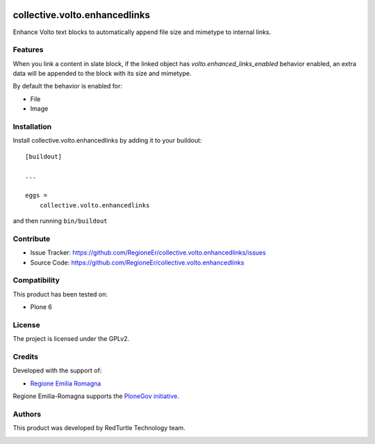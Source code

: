 .. This README is meant for consumption by humans and PyPI. PyPI can render rst files so please do not use Sphinx features.
   If you want to learn more about writing documentation, please check out: http://docs.plone.org/about/documentation_styleguide.html
   This text does not appear on PyPI or github. It is a comment.

.. image:: https://github.com/collective/collective.volto.enhancedlinks/actions/workflows/plone-package.yml/badge.svg
    :target: https://github.com/collective/collective.volto.enhancedlinks/actions/workflows/plone-package.yml

.. image:: https://coveralls.io/repos/github/collective/collective.volto.enhancedlinks/badge.svg?branch=main
    :target: https://coveralls.io/github/collective/collective.volto.enhancedlinks?branch=main
    :alt: Coveralls

.. image:: https://codecov.io/gh/collective/collective.volto.enhancedlinks/branch/master/graph/badge.svg
    :target: https://codecov.io/gh/collective/collective.volto.enhancedlinks

.. image:: https://img.shields.io/pypi/v/collective.volto.enhancedlinks.svg
    :target: https://pypi.python.org/pypi/collective.volto.enhancedlinks/
    :alt: Latest Version

.. image:: https://img.shields.io/pypi/status/collective.volto.enhancedlinks.svg
    :target: https://pypi.python.org/pypi/collective.volto.enhancedlinks
    :alt: Egg Status

.. image:: https://img.shields.io/pypi/pyversions/collective.volto.enhancedlinks.svg?style=plastic   :alt: Supported - Python Versions

.. image:: https://img.shields.io/pypi/l/collective.volto.enhancedlinks.svg
    :target: https://pypi.python.org/pypi/collective.volto.enhancedlinks/
    :alt: License


==============================
collective.volto.enhancedlinks
==============================

Enhance Volto text blocks to automatically append file size and mimetype to internal links.

Features
--------

When you link a content in slate block, if the linked object has `volto.enhanced_links_enabled` behavior enabled,
an extra data will be appended to the block with its size and mimetype.

By default the behavior is enabled for:

- File
- Image


Installation
------------

Install collective.volto.enhancedlinks by adding it to your buildout::

    [buildout]

    ...

    eggs =
        collective.volto.enhancedlinks


and then running ``bin/buildout``


Contribute
----------

- Issue Tracker: https://github.com/RegioneEr/collective.volto.enhancedlinks/issues
- Source Code: https://github.com/RegioneEr/collective.volto.enhancedlinks


Compatibility
-------------

This product has been tested on:

* Plone 6


License
-------

The project is licensed under the GPLv2.


Credits
-------

Developed with the support of:

* `Regione Emilia Romagna`__


Regione Emilia-Romagna supports the `PloneGov initiative`__.

__ http://www.regione.emilia-romagna.it/
__ http://www.plonegov.it/


Authors
-------

This product was developed by RedTurtle Technology team.

.. image:: http://www.redturtle.it/redturtle_banner.png
   :alt: RedTurtle Technology Site
   :target: http://www.redturtle.it/
